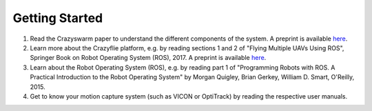 Getting Started
===============

#. Read the Crazyswarm paper to understand the different components of the system. A preprint is available `here <http://usc-actlab.github.io/publications/Preiss_ICRA2017.pdf>`__.
#. Learn more about the Crazyflie platform, e.g. by reading sections 1 and 2 of "Flying Multiple UAVs Using ROS", Springer Book on Robot Operating System (ROS), 2017. A preprint is available `here <http://usc-actlab.github.io/publications/Hoenig_Springer_ROS2017.pdf>`__.
#. Learn about the Robot Operating System (ROS), e.g. by reading part 1 of "Programming Robots with ROS. A Practical Introduction to the Robot Operating System" by Morgan Quigley, Brian Gerkey, William D. Smart, O'Reilly, 2015.
#. Get to know your motion capture system (such as VICON or OptiTrack) by reading the respective user manuals.
